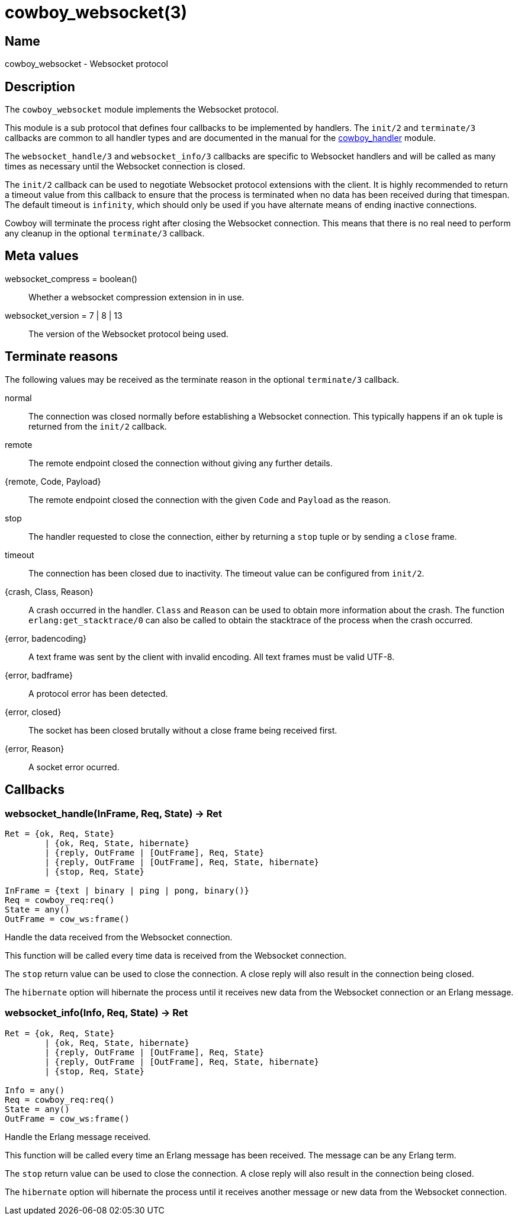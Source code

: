 = cowboy_websocket(3)

== Name

cowboy_websocket - Websocket protocol

== Description

The `cowboy_websocket` module implements the Websocket protocol.

This module is a sub protocol that defines four callbacks to
be implemented by handlers. The `init/2` and `terminate/3`
callbacks are common to all handler types and are documented
in the manual for the link:cowboy_handler.asciidoc[cowboy_handler] module.

The `websocket_handle/3` and `websocket_info/3` callbacks are
specific to Websocket handlers and will be called as many times
as necessary until the Websocket connection is closed.

The `init/2` callback can be used to negotiate Websocket protocol
extensions with the client. It is highly recommended to return a
timeout value from this callback to ensure that the process is
terminated when no data has been received during that timespan.
The default timeout is `infinity`, which should only be used if
you have alternate means of ending inactive connections.

Cowboy will terminate the process right after closing the
Websocket connection. This means that there is no real need to
perform any cleanup in the optional `terminate/3` callback.

== Meta values

websocket_compress = boolean()::
	Whether a websocket compression extension in in use.

websocket_version = 7 | 8 | 13::
	The version of the Websocket protocol being used.

== Terminate reasons

The following values may be received as the terminate reason
in the optional `terminate/3` callback.

normal::
	The connection was closed normally before establishing a Websocket
	connection. This typically happens if an `ok` tuple is returned
	from the `init/2` callback.

remote::
	The remote endpoint closed the connection without giving any
	further details.

{remote, Code, Payload}::
	The remote endpoint closed the connection with the given
	`Code` and `Payload` as the reason.

stop::
	The handler requested to close the connection, either by returning
	a `stop` tuple or by sending a `close` frame.

timeout::
	The connection has been closed due to inactivity. The timeout
	value can be configured from `init/2`.

{crash, Class, Reason}::
	A crash occurred in the handler. `Class` and `Reason` can be
	used to obtain more information about the crash. The function
	`erlang:get_stacktrace/0` can also be called to obtain the
	stacktrace of the process when the crash occurred.

{error, badencoding}::
	A text frame was sent by the client with invalid encoding. All
	text frames must be valid UTF-8.

{error, badframe}::
	A protocol error has been detected.

{error, closed}::
	The socket has been closed brutally without a close frame being
	received first.

{error, Reason}::
	A socket error ocurred.

== Callbacks

=== websocket_handle(InFrame, Req, State) -> Ret

[source,erlang]
----
Ret = {ok, Req, State}
	| {ok, Req, State, hibernate}
	| {reply, OutFrame | [OutFrame], Req, State}
	| {reply, OutFrame | [OutFrame], Req, State, hibernate}
	| {stop, Req, State}

InFrame = {text | binary | ping | pong, binary()}
Req = cowboy_req:req()
State = any()
OutFrame = cow_ws:frame()
----

Handle the data received from the Websocket connection.

This function will be called every time data is received
from the Websocket connection.

The `stop` return value can be used to close the
connection. A close reply will also result in the connection
being closed.

The `hibernate` option will hibernate the process until
it receives new data from the Websocket connection or an
Erlang message.

=== websocket_info(Info, Req, State) -> Ret

[source,erlang]
----
Ret = {ok, Req, State}
	| {ok, Req, State, hibernate}
	| {reply, OutFrame | [OutFrame], Req, State}
	| {reply, OutFrame | [OutFrame], Req, State, hibernate}
	| {stop, Req, State}

Info = any()
Req = cowboy_req:req()
State = any()
OutFrame = cow_ws:frame()
----

Handle the Erlang message received.

This function will be called every time an Erlang message
has been received. The message can be any Erlang term.

The `stop` return value can be used to close the
connection. A close reply will also result in the connection
being closed.

The `hibernate` option will hibernate the process until
it receives another message or new data from the Websocket
connection.
